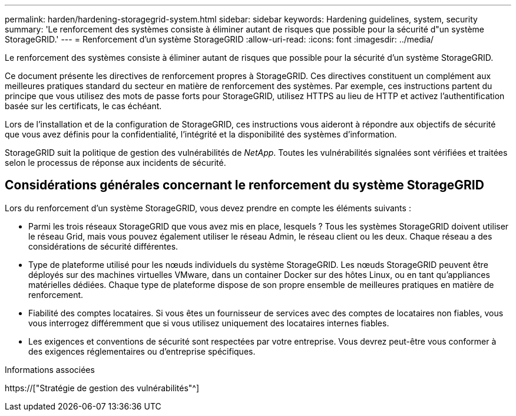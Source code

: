 ---
permalink: harden/hardening-storagegrid-system.html 
sidebar: sidebar 
keywords: Hardening guidelines, system, security 
summary: 'Le renforcement des systèmes consiste à éliminer autant de risques que possible pour la sécurité d"un système StorageGRID.' 
---
= Renforcement d'un système StorageGRID
:allow-uri-read: 
:icons: font
:imagesdir: ../media/


[role="lead"]
Le renforcement des systèmes consiste à éliminer autant de risques que possible pour la sécurité d'un système StorageGRID.

Ce document présente les directives de renforcement propres à StorageGRID. Ces directives constituent un complément aux meilleures pratiques standard du secteur en matière de renforcement des systèmes. Par exemple, ces instructions partent du principe que vous utilisez des mots de passe forts pour StorageGRID, utilisez HTTPS au lieu de HTTP et activez l'authentification basée sur les certificats, le cas échéant.

Lors de l'installation et de la configuration de StorageGRID, ces instructions vous aideront à répondre aux objectifs de sécurité que vous avez définis pour la confidentialité, l'intégrité et la disponibilité des systèmes d'information.

StorageGRID suit la politique de gestion des vulnérabilités de _NetApp_. Toutes les vulnérabilités signalées sont vérifiées et traitées selon le processus de réponse aux incidents de sécurité.



== Considérations générales concernant le renforcement du système StorageGRID

Lors du renforcement d'un système StorageGRID, vous devez prendre en compte les éléments suivants :

* Parmi les trois réseaux StorageGRID que vous avez mis en place, lesquels ? Tous les systèmes StorageGRID doivent utiliser le réseau Grid, mais vous pouvez également utiliser le réseau Admin, le réseau client ou les deux. Chaque réseau a des considérations de sécurité différentes.
* Type de plateforme utilisé pour les nœuds individuels du système StorageGRID. Les nœuds StorageGRID peuvent être déployés sur des machines virtuelles VMware, dans un container Docker sur des hôtes Linux, ou en tant qu'appliances matérielles dédiées. Chaque type de plateforme dispose de son propre ensemble de meilleures pratiques en matière de renforcement.
* Fiabilité des comptes locataires. Si vous êtes un fournisseur de services avec des comptes de locataires non fiables, vous vous interrogez différemment que si vous utilisez uniquement des locataires internes fiables.
* Les exigences et conventions de sécurité sont respectées par votre entreprise. Vous devrez peut-être vous conformer à des exigences réglementaires ou d'entreprise spécifiques.


.Informations associées
https://["Stratégie de gestion des vulnérabilités"^]
